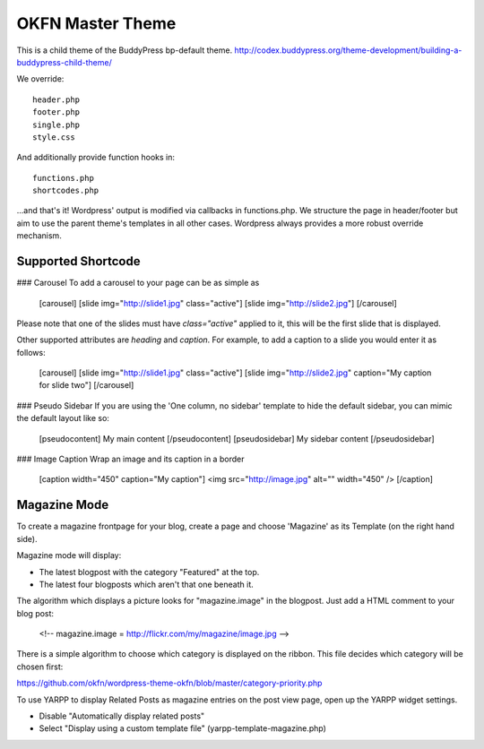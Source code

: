 =================
OKFN Master Theme
=================
This is a child theme of the BuddyPress bp-default theme. 
http://codex.buddypress.org/theme-development/building-a-buddypress-child-theme/

We override::

  header.php
  footer.php
  single.php
  style.css

And additionally provide function hooks in::

  functions.php
  shortcodes.php

...and that's it! Wordpress' output is modified via callbacks in functions.php. We structure the page in header/footer but aim to use the parent theme's templates in all other cases. Wordpress always provides a more robust override mechanism.


Supported Shortcode
-------------------

### Carousel
To add a carousel to your page can be as simple as

    [carousel]
    [slide img="http://slide1.jpg" class="active"]
    [slide img="http://slide2.jpg"]
    [/carousel]

Please note that one of the slides must have `class="active"` applied to it, this will be the first slide that is displayed.

Other supported attributes are `heading` and `caption`. For example, to add a caption to a slide you would enter it as follows:

    [carousel]
    [slide img="http://slide1.jpg" class="active"]
    [slide img="http://slide2.jpg" caption="My caption for slide two"]
    [/carousel]

### Pseudo Sidebar
If you are using the 'One column, no sidebar' template to hide the default sidebar, you can mimic the default layout like so:

    [pseudocontent] My main content [/pseudocontent]
    [pseudosidebar] My sidebar content [/pseudosidebar]

### Image Caption
Wrap an image and its caption in a border

    [caption width="450" caption="My caption"]
    <img src="http://image.jpg" alt="" width="450" />
    [/caption]


Magazine Mode
-------------

To create a magazine frontpage for your blog, create a page and choose 'Magazine' as its Template (on the right hand side).

Magazine mode will display:

* The latest blogpost with the category "Featured" at the top.
* The latest four blogposts which aren't that one beneath it.

The algorithm which displays a picture looks for "magazine.image" in the blogpost. Just add a HTML comment to your blog post:

  <!-- magazine.image = http://flickr.com/my/magazine/image.jpg -->

There is a simple algorithm to choose which category is displayed on the ribbon. This file decides which category will be chosen first:

https://github.com/okfn/wordpress-theme-okfn/blob/master/category-priority.php

To use YARPP to display Related Posts as magazine entries on the post view page, open up the YARPP widget settings.

* Disable "Automatically display related posts"
* Select "Display using a custom template file" (yarpp-template-magazine.php)
